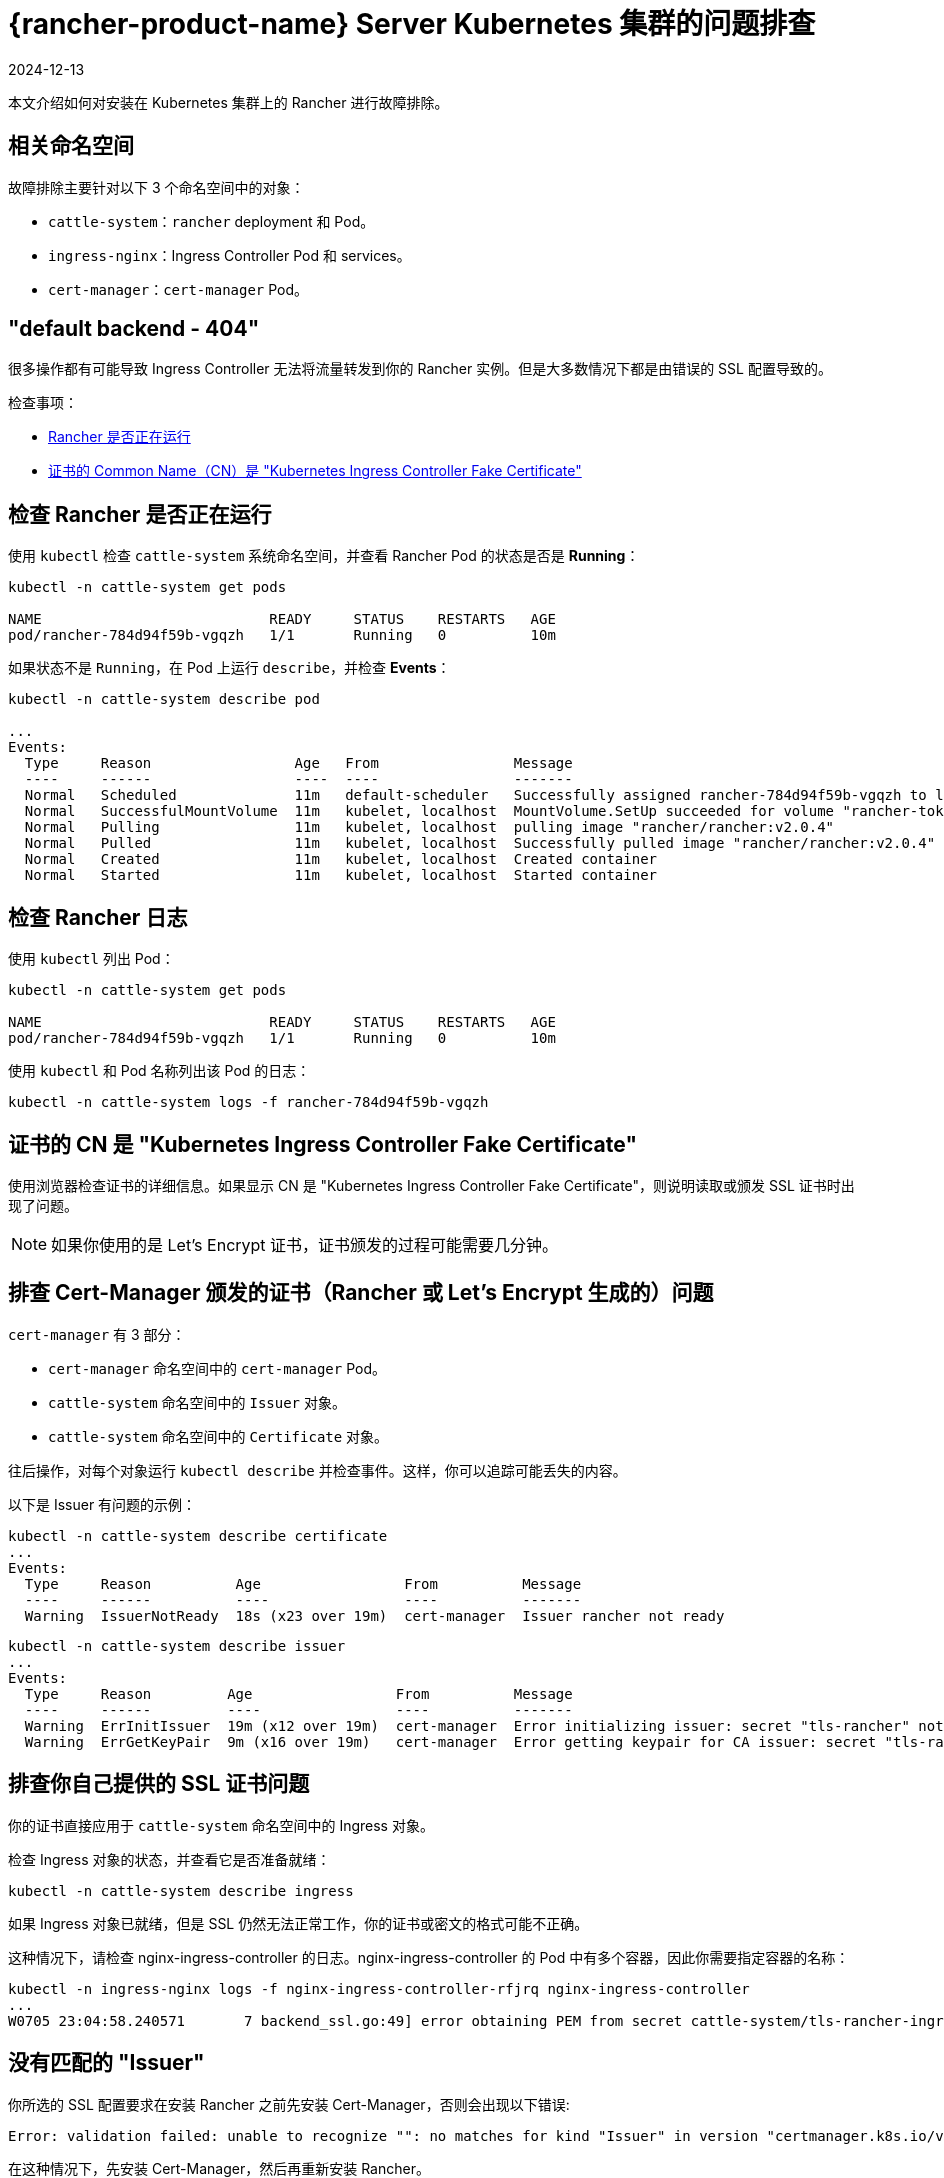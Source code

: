 = {rancher-product-name} Server Kubernetes 集群的问题排查
:page-languages: [en, zh]
:revdate: 2024-12-13
:page-revdate: {revdate}

本文介绍如何对安装在 Kubernetes 集群上的 Rancher 进行故障排除。

== 相关命名空间

故障排除主要针对以下 3 个命名空间中的对象：

* `cattle-system`：`rancher` deployment 和 Pod。
* `ingress-nginx`：Ingress Controller Pod 和 services。
* `cert-manager`：`cert-manager` Pod。

== "default backend - 404"

很多操作都有可能导致 Ingress Controller 无法将流量转发到你的 Rancher 实例。但是大多数情况下都是由错误的 SSL 配置导致的。

检查事项：

* <<_检查_rancher_是否正在运行,Rancher 是否正在运行>>
* <<_证书的_cn_是_kubernetes_ingress_controller_fake_certificate,证书的 Common Name（CN）是 "Kubernetes Ingress Controller Fake Certificate">>

== 检查 Rancher 是否正在运行

使用 `kubectl` 检查 `cattle-system` 系统命名空间，并查看 Rancher Pod 的状态是否是 *Running*：

----
kubectl -n cattle-system get pods

NAME                           READY     STATUS    RESTARTS   AGE
pod/rancher-784d94f59b-vgqzh   1/1       Running   0          10m
----

如果状态不是 `Running`，在 Pod 上运行 `describe`，并检查 *Events*：

----
kubectl -n cattle-system describe pod

...
Events:
  Type     Reason                 Age   From                Message
  ----     ------                 ----  ----                -------
  Normal   Scheduled              11m   default-scheduler   Successfully assigned rancher-784d94f59b-vgqzh to localhost
  Normal   SuccessfulMountVolume  11m   kubelet, localhost  MountVolume.SetUp succeeded for volume "rancher-token-dj4mt"
  Normal   Pulling                11m   kubelet, localhost  pulling image "rancher/rancher:v2.0.4"
  Normal   Pulled                 11m   kubelet, localhost  Successfully pulled image "rancher/rancher:v2.0.4"
  Normal   Created                11m   kubelet, localhost  Created container
  Normal   Started                11m   kubelet, localhost  Started container
----

== 检查 Rancher 日志

使用 `kubectl` 列出 Pod：

----
kubectl -n cattle-system get pods

NAME                           READY     STATUS    RESTARTS   AGE
pod/rancher-784d94f59b-vgqzh   1/1       Running   0          10m
----

使用 `kubectl` 和 Pod 名称列出该 Pod 的日志：

----
kubectl -n cattle-system logs -f rancher-784d94f59b-vgqzh
----

== 证书的 CN 是 "Kubernetes Ingress Controller Fake Certificate"

使用浏览器检查证书的详细信息。如果显示 CN 是 "Kubernetes Ingress Controller Fake Certificate"，则说明读取或颁发 SSL 证书时出现了问题。

[NOTE]
====

如果你使用的是 Let's Encrypt 证书，证书颁发的过程可能需要几分钟。
====


== 排查 Cert-Manager 颁发的证书（Rancher 或 Let's Encrypt 生成的）问题

`cert-manager` 有 3 部分：

* `cert-manager` 命名空间中的 `cert-manager` Pod。
* `cattle-system` 命名空间中的 `Issuer` 对象。
* `cattle-system` 命名空间中的 `Certificate` 对象。

往后操作，对每个对象运行 `kubectl describe` 并检查事件。这样，你可以追踪可能丢失的内容。

以下是 Issuer 有问题的示例：

----
kubectl -n cattle-system describe certificate
...
Events:
  Type     Reason          Age                 From          Message
  ----     ------          ----                ----          -------
  Warning  IssuerNotReady  18s (x23 over 19m)  cert-manager  Issuer rancher not ready
----

----
kubectl -n cattle-system describe issuer
...
Events:
  Type     Reason         Age                 From          Message
  ----     ------         ----                ----          -------
  Warning  ErrInitIssuer  19m (x12 over 19m)  cert-manager  Error initializing issuer: secret "tls-rancher" not found
  Warning  ErrGetKeyPair  9m (x16 over 19m)   cert-manager  Error getting keypair for CA issuer: secret "tls-rancher" not found
----

== 排查你自己提供的 SSL 证书问题

你的证书直接应用于 `cattle-system` 命名空间中的 Ingress 对象。

检查 Ingress 对象的状态，并查看它是否准备就绪：

----
kubectl -n cattle-system describe ingress
----

如果 Ingress 对象已就绪，但是 SSL 仍然无法正常工作，你的证书或密文的格式可能不正确。

这种情况下，请检查 nginx-ingress-controller 的日志。nginx-ingress-controller 的 Pod 中有多个容器，因此你需要指定容器的名称：

----
kubectl -n ingress-nginx logs -f nginx-ingress-controller-rfjrq nginx-ingress-controller
...
W0705 23:04:58.240571       7 backend_ssl.go:49] error obtaining PEM from secret cattle-system/tls-rancher-ingress: error retrieving secret cattle-system/tls-rancher-ingress: secret cattle-system/tls-rancher-ingress was not found
----

== 没有匹配的 "Issuer"

你所选的 SSL 配置要求在安装 Rancher 之前先安装 Cert-Manager，否则会出现以下错误:

----
Error: validation failed: unable to recognize "": no matches for kind "Issuer" in version "certmanager.k8s.io/v1alpha1"
----

在这种情况下，先安装 Cert-Manager，然后再重新安装 Rancher。

== Canal Pod 显示 READY 2/3

此问题的最常见原因是端口 8472/UDP 在节点之间未打开。因此，你可以检查你的本地防火墙、网络路由或安全组。

解决网络问题后，`canal` Pod 会超时并重启以建立连接。

== nginx-ingress-controller Pod 显示 RESTARTS

此问题的最常见原因是 `canal` pod 未能建立覆盖网络。参见 <<_canal_pod_显示_ready_23,canal Pod 显示 READY `2/3`>> 进行排查。

== Failed to dial to /var/run/docker.sock: ssh: rejected: administratively prohibited (open failed)

此错误的原因可能是：

* 指定连接的用户无权访问 Docker Socket。如果是这个原因，你通过登录主机并运行 `docker ps` 命令来检查：

 $ ssh user@server
 user@server$ docker ps
 CONTAINER ID        IMAGE               COMMAND                  CREATED             STATUS              PORTS                    NAMES

如果需要了解如何进行正确设置，请参见link:https://docs.docker.com/install/linux/linux-postinstall/#manage-docker-as-a-non-root-user[以非 root 用户身份管理 Docker]。

* 你使用的操作系统是 RedHat 或 CentOS：由于 https://bugzilla.redhat.com/show_bug.cgi?id=1527565[Bugzilla #1527565]，你不能使用 `root` 用户连接到节点。因此，你需要添加一个单独的用户并配置其访问 Docker Socket。如果需要了解如何进行正确设置，请参见link:https://docs.docker.com/install/linux/linux-postinstall/#manage-docker-as-a-non-root-user[以非 root 用户身份管理 Docker]。
* SSH 服务器版本不是 6.7 或更高版本：高版本是 Socket 转发所必须的，用于通过 SSH 连接到 Docker Socket。你可以在你要连接的主机上使用 `sshd -V` 或使用 netcat 进行检查：

 $ nc xxx.xxx.xxx.xxx 22
 SSH-2.0-OpenSSH_6.6.1p1 Ubuntu-2ubuntu2.10

== Failed to dial ssh using address [xxx.xxx.xxx.xxx:xx]: Error configuring SSH: ssh: no key found

`ssh_key_path` 密钥文件无法访问：请确保你已经指定了私钥文件（不是公钥 `.pub`），而且运行 `rke` 命令的用户可以访问该私钥文件。

== Failed to dial ssh using address [xxx.xxx.xxx.xxx:xx]: ssh: handshake failed: ssh: unable to authenticate, attempted methods [none publickey], no supported methods remain

`ssh_key_path` 密钥文件不是访问节点的正确文件：请仔细检查，确保你已为节点指定了正确的 `ssh_key_path` 和连接用户。

== Failed to dial ssh using address [xxx.xxx.xxx.xxx:xx]: Error configuring SSH: ssh: cannot decode encrypted private keys

如需使用加密的私钥，请使用 `ssh-agent` 来使用密码来加载密钥。如果在运行 `rke` 命令的环境中找到 `SSH_AUTH_SOCK` 环境变量，它将自动用于连接到节点。

== Cannot connect to the Docker daemon at unix:///var/run/docker.sock. Is the docker daemon running?

节点无法通过配置的 `address` 和 `port` 访问。

